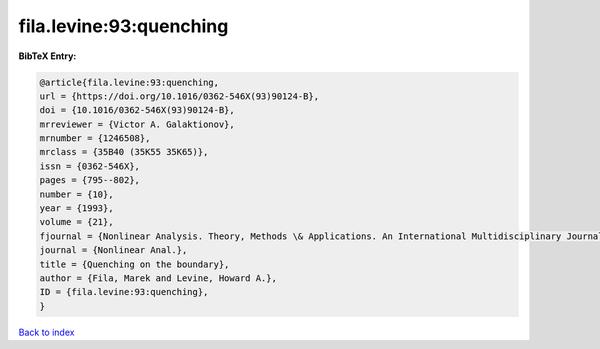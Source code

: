 fila.levine:93:quenching
========================

.. :cite:t:`fila.levine:93:quenching`

.. bibliography:: ../../All.bib

**BibTeX Entry:**

.. code-block:: bibtex

   @article{fila.levine:93:quenching,
   url = {https://doi.org/10.1016/0362-546X(93)90124-B},
   doi = {10.1016/0362-546X(93)90124-B},
   mrreviewer = {Victor A. Galaktionov},
   mrnumber = {1246508},
   mrclass = {35B40 (35K55 35K65)},
   issn = {0362-546X},
   pages = {795--802},
   number = {10},
   year = {1993},
   volume = {21},
   fjournal = {Nonlinear Analysis. Theory, Methods \& Applications. An International Multidisciplinary Journal},
   journal = {Nonlinear Anal.},
   title = {Quenching on the boundary},
   author = {Fila, Marek and Levine, Howard A.},
   ID = {fila.levine:93:quenching},
   }

`Back to index <../index>`_
